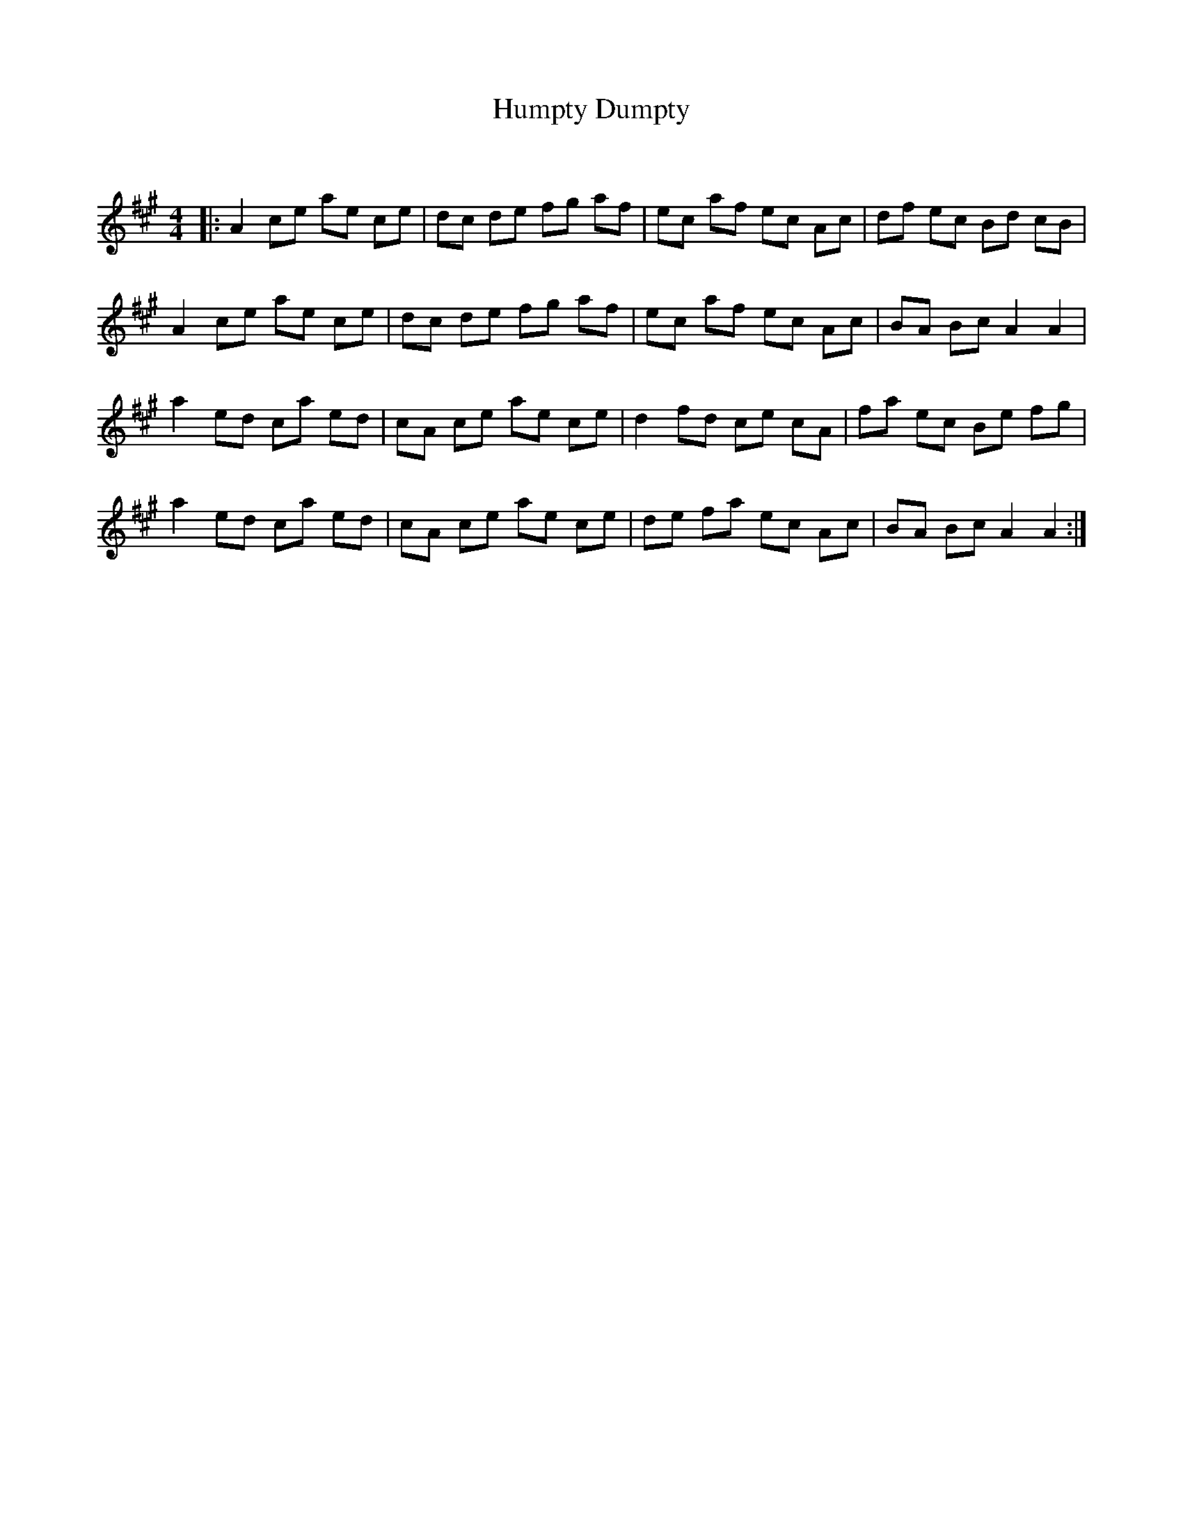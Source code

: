 X:1
T: Humpty Dumpty
C:
R:Reel
Q: 232
K:A
M:4/4
L:1/8
|:A2 ce ae ce|dc de fg af|ec af ec Ac|df ec Bd cB|
A2 ce ae ce|dc de fg af|ec af ec Ac|BA Bc A2 A2|
a2 ed ca ed|cA ce ae ce|d2 fd ce cA|fa ec Be fg|
a2 ed ca ed|cA ce ae ce|de fa ec Ac|BA Bc A2 A2:|
